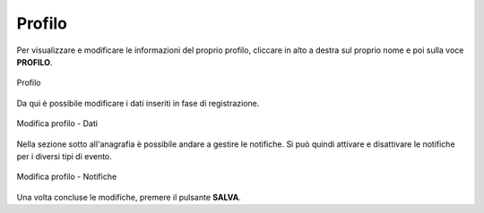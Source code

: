 Profilo
=======

Per visualizzare e modificare le informazioni del proprio profilo, cliccare in alto a destra sul proprio nome e poi sulla voce **PROFILO**.

.. figure:: /media/image.png
   :align: center
   :name: profilo
   :alt: Profilo

   Profilo

Da qui è possibile modificare i dati inseriti in fase di registrazione.

.. figure:: /media/image.png
   :align: center
   :name: profilo-dati
   :alt: Modifica profilo dati di accesso

   Modifica profilo - Dati 

Nella sezione sotto all'anagrafia è possibile andare a gestire le notifiche. Si può quindi attivare e disattivare le notifiche
per i diversi tipi di evento.

.. figure:: /media/image.png
   :align: center
   :name: profilo-notifiche
   :alt: Modifica profilo notifiche

   Modifica profilo - Notifiche

Una volta concluse le modifiche, premere il pulsante **SALVA**.
